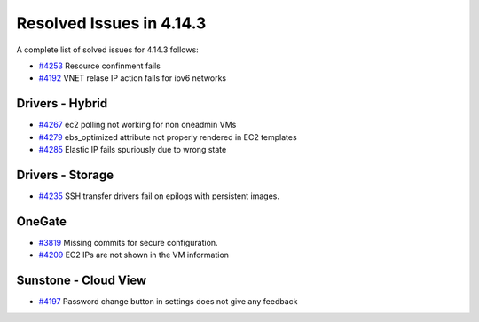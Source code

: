 .. _release_notes_4143:

Resolved Issues in 4.14.3
--------------------------------------------------------------------------------

A complete list of solved issues for 4.14.3 follows:

- `#4253 <http://dev.opennebula.org/issues/4253>`__ Resource confinment fails
- `#4192 <http://dev.opennebula.org/issues/4192>`__ VNET relase IP action fails for ipv6 networks

Drivers - Hybrid
================================================================================
- `#4267 <http://dev.opennebula.org/issues/4267>`__ ec2 polling not working for non oneadmin VMs
- `#4279 <http://dev.opennebula.org/issues/4279>`__ ebs_optimized attribute not properly rendered in EC2 templates
- `#4285 <http://dev.opennebula.org/issues/4285>`__ Elastic IP fails spuriously due to wrong state

Drivers - Storage
================================================================================

- `#4235 <http://dev.opennebula.org/issues/4236>`__ SSH transfer drivers fail on epilogs with persistent images.

OneGate
================================================================================

- `#3819 <http://dev.opennebula.org/issues/3819>`__ Missing commits for secure configuration.
- `#4209 <http://dev.opennebula.org/issues/4209>`__ EC2 IPs are not shown in the VM information

Sunstone - Cloud View
================================================================================

- `#4197 <http://dev.opennebula.org/issues/4197>`__ Password change button in settings does not give any feedback

